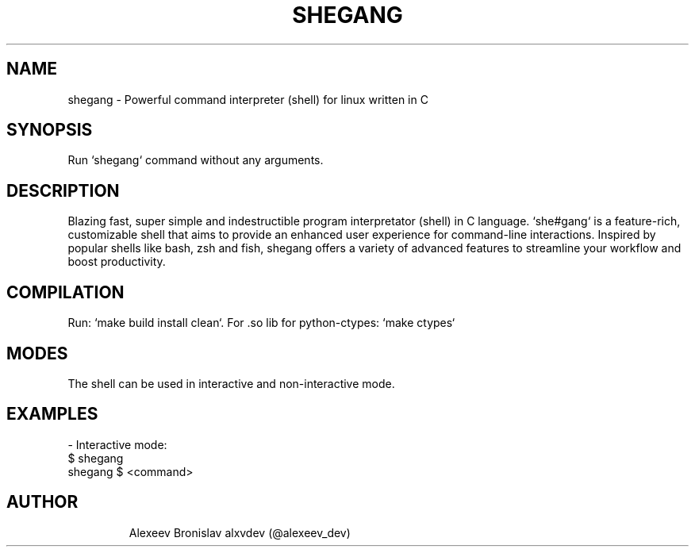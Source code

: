 .TH SHEGANG 2024-08-30 SHEGANG\ Shell\ Usage\ Manual

.SH NAME
shegang - Powerful command interpreter (shell) for linux written in C

.SH SYNOPSIS
Run `shegang` command without any arguments.

.SH DESCRIPTION
Blazing fast, super simple and indestructible program interpretator (shell) in C language. `she#gang` is a feature-rich, customizable shell that aims to provide an enhanced user experience for command-line interactions. Inspired by popular shells like bash, zsh and fish, shegang offers a variety of advanced features to streamline your workflow and boost productivity.

.SH COMPILATION
Run: `make build install clean`. For .so lib for python-ctypes: `make ctypes`

.SH MODES
The shell can be used in interactive and non-interactive mode.

.SH EXAMPLES
- Interactive mode:
.TP
\r$ shegang
.TP
\rshegang $ <command>
.TP

.SH AUTHOR
Alexeev Bronislav alxvdev (@alexeev_dev)
